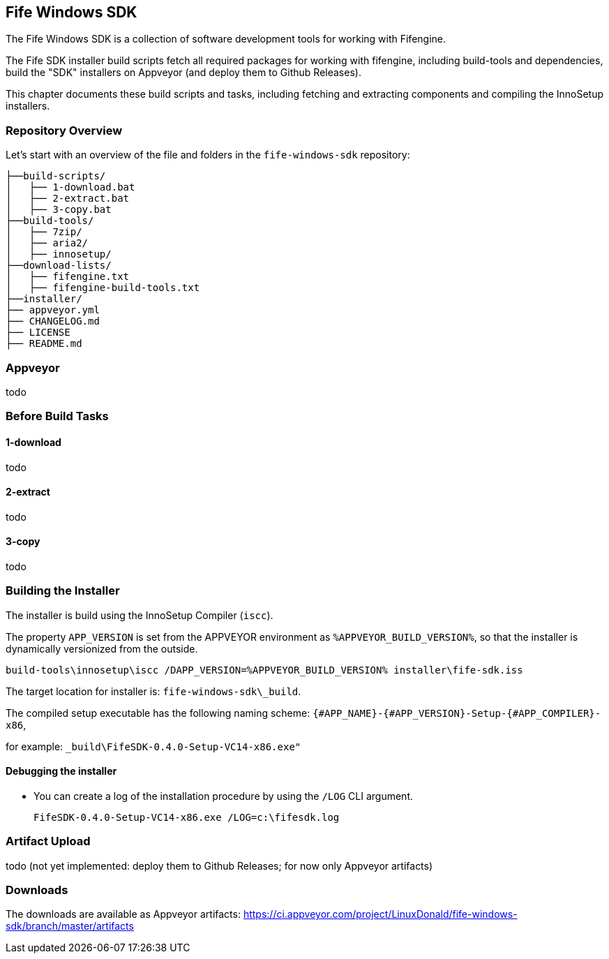 ## Fife Windows SDK

The Fife Windows SDK is a collection of software development tools for working with Fifengine.

The Fife SDK installer build scripts fetch all required packages for working with fifengine, including build-tools and dependencies,
build the "SDK" installers on Appveyor (and deploy them to Github Releases).

This chapter documents these build scripts and tasks, including fetching and extracting components and compiling the InnoSetup installers.

### Repository Overview

Let's start with an overview of the file and folders in the `fife-windows-sdk` repository:

```
├──build-scripts/
│   ├── 1-download.bat
│   ├── 2-extract.bat
│   ├── 3-copy.bat
├──build-tools/
│   ├── 7zip/
│   ├── aria2/
│   ├── innosetup/
├──download-lists/
│   ├── fifengine.txt
│   ├── fifengine-build-tools.txt
├──installer/
├── appveyor.yml
├── CHANGELOG.md
├── LICENSE
├── README.md
```

### Appveyor

todo

### Before Build Tasks

#### 1-download

todo

#### 2-extract

todo

#### 3-copy

todo

### Building the Installer

The installer is build using the InnoSetup Compiler (`iscc`).

The property `APP_VERSION` is set from the APPVEYOR environment as `%APPVEYOR_BUILD_VERSION%`, so that the installer is dynamically versionized from the outside.

`build-tools\innosetup\iscc /DAPP_VERSION=%APPVEYOR_BUILD_VERSION% installer\fife-sdk.iss`

The target location for installer is: `fife-windows-sdk\_build`.

The compiled setup executable has the following naming scheme: `{#APP_NAME}-{#APP_VERSION}-Setup-{#APP_COMPILER}-x86`, 

for example: `_build\FifeSDK-0.4.0-Setup-VC14-x86.exe"`

#### Debugging the installer

- You can create a log of the installation procedure by using the `/LOG` CLI argument.

    FifeSDK-0.4.0-Setup-VC14-x86.exe /LOG=c:\fifesdk.log

### Artifact Upload

todo (not yet implemented: deploy them to Github Releases; for now only Appveyor artifacts)

### Downloads

The downloads are available as Appveyor artifacts: https://ci.appveyor.com/project/LinuxDonald/fife-windows-sdk/branch/master/artifacts
